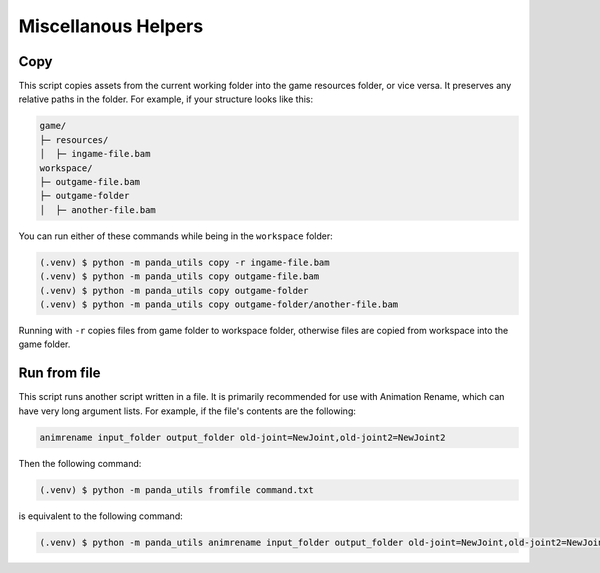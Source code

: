 Miscellanous Helpers
====================

Copy
----

This script copies assets from the current working folder into the game resources folder, or vice versa.
It preserves any relative paths in the folder. For example, if your structure looks like this:

.. code-block::

   game/
   ├─ resources/
   │  ├─ ingame-file.bam
   workspace/
   ├─ outgame-file.bam
   ├─ outgame-folder
   │  ├─ another-file.bam

You can run either of these commands while being in the ``workspace`` folder:

.. code-block:: console

   (.venv) $ python -m panda_utils copy -r ingame-file.bam
   (.venv) $ python -m panda_utils copy outgame-file.bam
   (.venv) $ python -m panda_utils copy outgame-folder
   (.venv) $ python -m panda_utils copy outgame-folder/another-file.bam

Running with ``-r`` copies files from game folder to workspace folder, otherwise files are copied from workspace
into the game folder.

Run from file
-------------

This script runs another script written in a file. It is primarily recommended for use with Animation Rename,
which can have very long argument lists. For example, if the file's contents are the following:

.. code-block::

   animrename input_folder output_folder old-joint=NewJoint,old-joint2=NewJoint2

Then the following command:

.. code-block:: console

   (.venv) $ python -m panda_utils fromfile command.txt

is equivalent to the following command:

.. code-block:: console

   (.venv) $ python -m panda_utils animrename input_folder output_folder old-joint=NewJoint,old-joint2=NewJoint2
